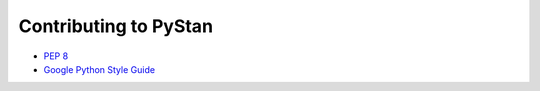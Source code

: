Contributing to PyStan
======================

- `PEP 8`_
- `Google Python Style Guide`_

.. _Google Python Style Guide: https://google.github.io/styleguide/pyguide.html
.. _PEP 8: http://pep8.org/
